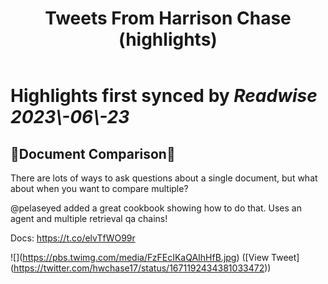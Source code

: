 :PROPERTIES:
:title: Tweets From Harrison Chase (highlights)
:END:
:PROPERTIES:
:author: [[hwchase17 on Twitter]]
:full-title: "Tweets From Harrison Chase"
:category: [[tweets]]
:url: https://twitter.com/hwchase17
:END:

* Highlights first synced by [[Readwise]] [[2023\-06\-23]]
** 📃Document Comparison📃

There are lots of ways to ask questions about a single document, but what about when you want to compare multiple?

@pelaseyed added a great cookbook showing how to do that. Uses an agent and multiple retrieval qa chains!

Docs: https://t.co/elvTfWO99r 

![](https://pbs.twimg.com/media/FzFEcIKaQAIhHfB.jpg) ([View Tweet](https://twitter.com/hwchase17/status/1671192434381033472))